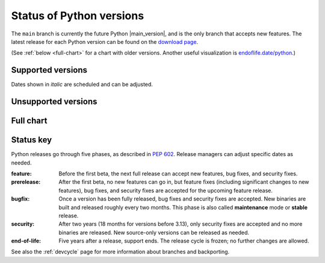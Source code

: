 .. _versions:
.. _branchstatus:

=========================
Status of Python versions
=========================

The ``main`` branch is currently the future Python |main_version|, and is the only
branch that accepts new features.  The latest release for each Python
version can be found on the `download page <https://www.python.org/downloads/>`_.


.. raw:: html
   :file: include/release-cycle.svg

(See :ref:`below <full-chart>` for a chart with older versions.
Another useful visualization is `endoflife.date/python <https://endoflife.date/python>`_.)


Supported versions
==================

Dates shown in *italic* are scheduled and can be adjusted.

.. csv-table::
   :header-rows: 1
   :width: 100%
   :file: include/branches.csv

.. Remember to update main branch in the paragraph above too


Unsupported versions
====================

.. csv-table::
   :header-rows: 1
   :width: 100%
   :file: include/end-of-life.csv


.. _full-chart:

Full chart
==========

.. raw:: html
   :file: include/release-cycle-all.svg


Status key
==========

Python releases go through five phases, as described in :pep:`602`.  Release
managers can adjust specific dates as needed.

:feature: Before the first beta, the next full release can accept new features,
   bug fixes, and security fixes.

:prerelease: After the first beta, no new features can go in, but feature fixes
   (including significant changes to new features), bug fixes, and security fixes
   are accepted for the upcoming feature release.

:bugfix: Once a version has been fully released, bug fixes and security fixes are
   accepted. New binaries are built and released roughly every two months. This
   phase is also called **maintenance** mode or **stable** release.

:security: After two years (18 months for versions before 3.13), only security
   fixes are accepted and no more binaries are released.  New source-only versions
   can be released as needed.

:end-of-life: Five years after a release, support ends. The release cycle is
   frozen; no further changes are allowed.

See also the :ref:`devcycle` page for more information about branches and backporting.
